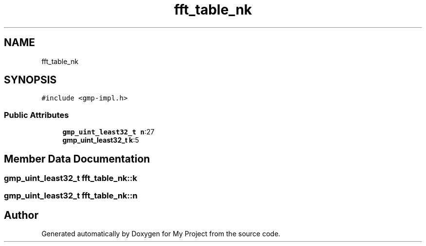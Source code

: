 .TH "fft_table_nk" 3 "Sun Jul 12 2020" "My Project" \" -*- nroff -*-
.ad l
.nh
.SH NAME
fft_table_nk
.SH SYNOPSIS
.br
.PP
.PP
\fC#include <gmp\-impl\&.h>\fP
.SS "Public Attributes"

.in +1c
.ti -1c
.RI "\fBgmp_uint_least32_t\fP \fBn\fP:27"
.br
.ti -1c
.RI "\fBgmp_uint_least32_t\fP \fBk\fP:5"
.br
.in -1c
.SH "Member Data Documentation"
.PP 
.SS "\fBgmp_uint_least32_t\fP fft_table_nk::k"

.SS "\fBgmp_uint_least32_t\fP fft_table_nk::n"


.SH "Author"
.PP 
Generated automatically by Doxygen for My Project from the source code\&.
